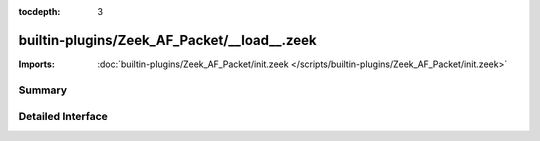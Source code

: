 :tocdepth: 3

builtin-plugins/Zeek_AF_Packet/__load__.zeek
============================================


:Imports: :doc:`builtin-plugins/Zeek_AF_Packet/init.zeek </scripts/builtin-plugins/Zeek_AF_Packet/init.zeek>`

Summary
~~~~~~~

Detailed Interface
~~~~~~~~~~~~~~~~~~


